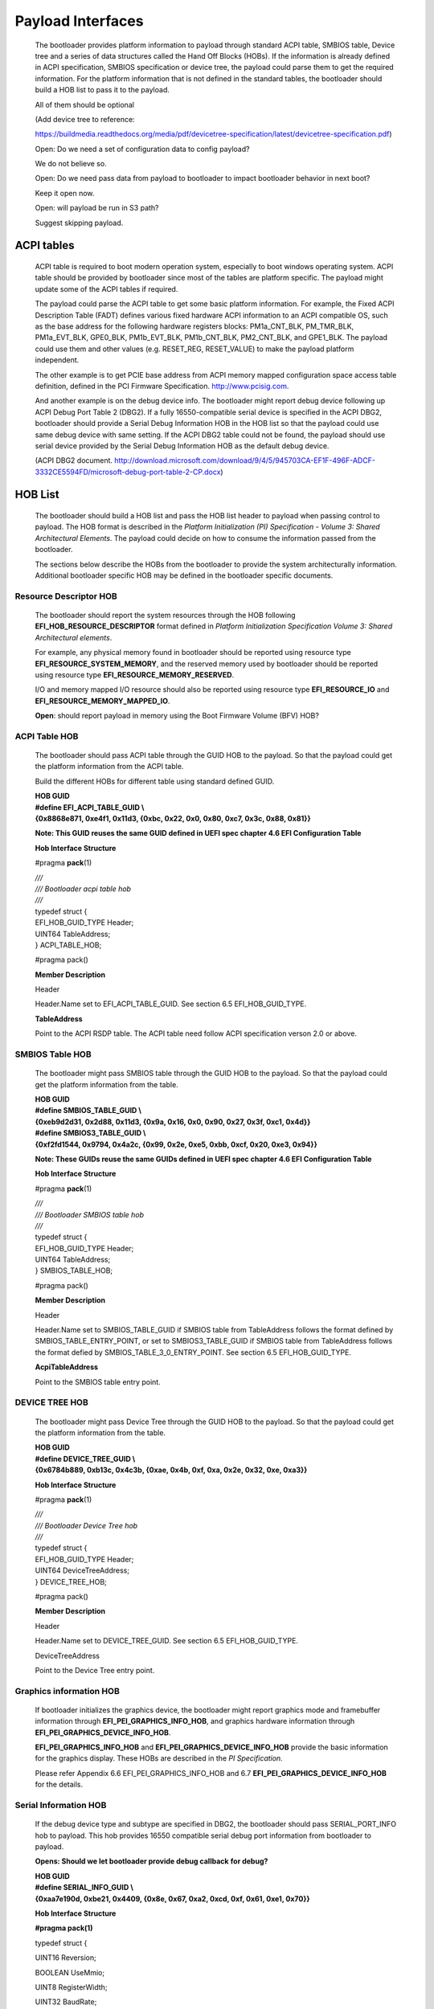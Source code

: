 Payload Interfaces
==================

   The bootloader provides platform information to payload through
   standard ACPI table, SMBIOS table, Device tree and a series of data
   structures called the Hand Off Blocks (HOBs). If the information is
   already defined in ACPI specification, SMBIOS specification or device
   tree, the payload could parse them to get the required information.
   For the platform information that is not defined in the standard
   tables, the bootloader should build a HOB list to pass it to the
   payload.

   All of them should be optional

   (Add device tree to reference:

   https://buildmedia.readthedocs.org/media/pdf/devicetree-specification/latest/devicetree-specification.pdf)

   Open: Do we need a set of configuration data to config payload?

   We do not believe so.

   Open: Do we need pass data from payload to bootloader to impact
   bootloader behavior in next boot?

   Keep it open now.

   Open: will payload be run in S3 path?

   Suggest skipping payload.

ACPI tables
-----------

   ACPI table is required to boot modern operation system, especially to
   boot windows operating system. ACPI table should be provided by
   bootloader since most of the tables are platform specific. The
   payload might update some of the ACPI tables if required.

   The payload could parse the ACPI table to get some basic platform
   information. For example, the Fixed ACPI Description Table (FADT)
   defines various fixed hardware ACPI information to an ACPI compatible
   OS, such as the base address for the following hardware registers
   blocks: PM1a_CNT_BLK, PM_TMR_BLK, PM1a_EVT_BLK, GPE0_BLK,
   PM1b_EVT_BLK, PM1b_CNT_BLK, PM2_CNT_BLK, and GPE1_BLK. The payload
   could use them and other values (e.g. RESET_REG, RESET_VALUE) to make
   the payload platform independent.

   The other example is to get PCIE base address from ACPI memory mapped
   configuration space access table definition, defined in the PCI
   Firmware Specification.
   `http://www.pcisig.com <http://www.pcisig.com/>`__.

   And another example is on the debug device info. The bootloader might
   report debug device following up ACPI Debug Port Table 2 (DBG2). If a
   fully 16550-compatible serial device is specified in the ACPI DBG2,
   bootloader should provide a Serial Debug Information HOB in the HOB
   list so that the payload could use same debug device with same
   setting. If the ACPI DBG2 table could not be found, the payload
   should use serial device provided by the Serial Debug Information HOB
   as the default debug device.

   (ACPI DBG2 document.
   http://download.microsoft.com/download/9/4/5/945703CA-EF1F-496F-ADCF-3332CE5594FD/microsoft-debug-port-table-2-CP.docx)

HOB List
--------

   The bootloader should build a HOB list and pass the HOB list header
   to payload when passing control to payload. The HOB format is
   described in the *Platform Initialization (PI) Specification - Volume
   3: Shared Architectural Elements*. The payload could decide on how to
   consume the information passed from the bootloader.

   The sections below describe the HOBs from the bootloader to provide
   the system architecturally information. Additional bootloader
   specific HOB may be defined in the bootloader specific documents.

Resource Descriptor HOB
~~~~~~~~~~~~~~~~~~~~~~~

   The bootloader should report the system resources through the HOB
   following **EFI_HOB_RESOURCE_DESCRIPTOR** format defined in *Platform
   Initialization Specification Volume 3: Shared Architectural
   elements*.

   For example, any physical memory found in bootloader should be
   reported using resource type **EFI_RESOURCE_SYSTEM_MEMORY**, and the
   reserved memory used by bootloader should be reported using resource
   type **EFI_RESOURCE_MEMORY_RESERVED**.

   I/O and memory mapped I/O resource should also be reported using
   resource type **EFI_RESOURCE_IO** and
   **EFI_RESOURCE_MEMORY_MAPPED_IO**.

   **Open**: should report payload in memory using the Boot Firmware
   Volume (BFV) HOB?

ACPI Table HOB
~~~~~~~~~~~~~~

   The bootloader should pass ACPI table through the GUID HOB to the
   payload. So that the payload could get the platform information from
   the ACPI table.

   Build the different HOBs for different table using standard defined
   GUID.

   | **HOB GUID**
   | **#define EFI_ACPI_TABLE_GUID \\**
   | **{0x8868e871, 0xe4f1, 0x11d3, {0xbc, 0x22, 0x0, 0x80, 0xc7, 0x3c,
     0x88, 0x81}}**

   **Note: This GUID reuses the same GUID defined in UEFI spec chapter
   4.6 EFI Configuration Table**

   **Hob Interface Structure**

   #pragma **pack**\ (1)

   | *///*
   | */// Bootloader acpi table hob*
   | *///*
   | typedef struct {
   | EFI_HOB_GUID_TYPE Header;

   | UINT64 TableAddress;
   | } ACPI_TABLE_HOB;

   #pragma pack()

   **Member Description**

   Header

   Header.Name set to EFI_ACPI_TABLE_GUID. See section 6.5
   EFI_HOB_GUID_TYPE.

   **TableAddress**

   Point to the ACPI RSDP table. The ACPI table need follow ACPI
   specification verson 2.0 or above.

SMBIOS Table HOB
~~~~~~~~~~~~~~~~

   The bootloader might pass SMBIOS table through the GUID HOB to the
   payload. So that the payload could get the platform information from
   the table.

   | **HOB GUID**
   | **#define SMBIOS_TABLE_GUID \\**
   | **{0xeb9d2d31, 0x2d88, 0x11d3, {0x9a, 0x16, 0x0, 0x90, 0x27, 0x3f,
     0xc1, 0x4d}}**

   | **#define SMBIOS3_TABLE_GUID \\**
   | **{0xf2fd1544, 0x9794, 0x4a2c, {0x99, 0x2e, 0xe5, 0xbb, 0xcf, 0x20,
     0xe3, 0x94}}**

   **Note: These GUIDs reuse the same GUIDs defined in UEFI spec chapter
   4.6 EFI Configuration Table**

   **Hob Interface Structure**

   #pragma **pack**\ (1)

   | *///*
   | */// Bootloader SMBIOS table hob*
   | *///*
   | typedef struct {
   | EFI_HOB_GUID_TYPE Header;

   | UINT64 TableAddress;
   | } SMBIOS_TABLE_HOB;

   #pragma pack()

   **Member Description**

   Header

   Header.Name set to SMBIOS_TABLE_GUID if SMBIOS table from
   TableAddress follows the format defined by SMBIOS_TABLE_ENTRY_POINT,
   or set to SMBIOS3_TABLE_GUID if SMBIOS table from TableAddress
   follows the format defied by SMBIOS_TABLE_3_0_ENTRY_POINT. See
   section 6.5 EFI_HOB_GUID_TYPE.

   **AcpiTableAddress**

   Point to the SMBIOS table entry point.

DEVICE TREE HOB
~~~~~~~~~~~~~~~

   The bootloader might pass Device Tree through the GUID HOB to the
   payload. So that the payload could get the platform information from
   the table.

   | **HOB GUID**
   | **#define DEVICE_TREE_GUID \\**
   | **{0x6784b889, 0xb13c, 0x4c3b, {0xae, 0x4b, 0xf, 0xa, 0x2e, 0x32,
     0xe, 0xa3}}**

   **Hob Interface Structure**

   #pragma **pack**\ (1)

   | *///*
   | */// Bootloader Device Tree hob*
   | *///*
   | typedef struct {
   | EFI_HOB_GUID_TYPE Header;

   | UINT64 DeviceTreeAddress;
   | } DEVICE_TREE_HOB;

   #pragma pack()

   **Member Description**

   Header

   Header.Name set to DEVICE_TREE_GUID. See section 6.5
   EFI_HOB_GUID_TYPE.

   DeviceTreeAddress

   Point to the Device Tree entry point.

Graphics information HOB
~~~~~~~~~~~~~~~~~~~~~~~~

   If bootloader initializes the graphics device, the bootloader might
   report graphics mode and framebuffer information through
   **EFI_PEI_GRAPHICS_INFO_HOB**, and graphics hardware information
   through **EFI_PEI_GRAPHICS_DEVICE_INFO_HOB**.

   **EFI_PEI_GRAPHICS_INFO_HOB** and
   **EFI_PEI_GRAPHICS_DEVICE_INFO_HOB** provide the basic information
   for the graphics display. These HOBs are described in the *PI
   Specification.*

   Please refer Appendix 6.6 EFI_PEI_GRAPHICS_INFO_HOB and 6.7
   **EFI_PEI_GRAPHICS_DEVICE_INFO_HOB** for the details.

Serial Information HOB
~~~~~~~~~~~~~~~~~~~~~~

   If the debug device type and subtype are specified in DBG2, the
   bootloader should pass SERIAL_PORT_INFO hob to payload. This hob
   provides 16550 compatible serial debug port information from
   bootloader to payload.

   **Opens: Should we let bootloader provide debug callback** **for
   debug?**

   | **HOB GUID**
   | **#define SERIAL_INFO_GUID \\**
   | **{0xaa7e190d, 0xbe21, 0x4409, {0x8e, 0x67, 0xa2, 0xcd, 0xf, 0x61,
     0xe1, 0x70}}**

   **Hob Interface Structure**

   **#pragma pack(1)**

   typedef struct {

   UINT16 Reversion;

   BOOLEAN UseMmio;

   UINT8 RegisterWidth;

   UINT32 BaudRate;

   UINT64 RegisterBase;

   } SERIAL_PORT_INFO;

   **#pragma pack()**

   **Member Description**

   **UseMmio**

   Indicates the 16550 serial port registers are in MMIO space, or in
   I/O space.

   Reversion

   Use 0 for this spec

   **RegisterWidth**

   Indicates the access width for 16550 serial port registers, e.g.:

   8 - serial port registers are accessed in 8-bit width.

   32 - serial port registers are accessed in 32-bit width.

   **RegisterBase**

   Base address of 16550 serial port registers in MMIO or I/O space.

   **BaudRate**

   Baud rate for the 16550 compatible serial port.

   It could be 921600, 460800, 230400, 115200, 57600, 38400, 19200,
   9600, 7200, 4800, 3600, 2400, 2000, 1800, 1200, 600, 300, 150, 134,
   110, 75, 50

   Set to 0 to use the default baud rate 115200.

CPU INFO HOB
~~~~~~~~~~~~

   The bootloader should build a CPU information HOB to the payload.

   | **HOB Type**
   | EFI_HOB_TYPE_CPU

   **Hob Interface Structure**

   #pragma **pack**\ (1)

   | *///*
   | */// CPU info Hob*
   | *///*
   | typedef struct {
   | UINT8 Revision;

   UINT8 Reserved;

   UINT8 SizeOfMemorySpace;

   | UINT8 SizeOfIoSpace;
   | } PAYLOAD_CPU_INFO;
   | #pragma pack()

   **Member Description**

   **Revision**

   Use 0 for this structure.

   **SizeOfMemorySpace**

   The maximum physical memory addressability of the processor.

   **SizeOfIoSpace**

   The maximum physical I/O addressability of the processor.

Optional HOBs
~~~~~~~~~~~~~

   Some more HOBs could be built by bootloaders for advanced features.

   e.g.:

   Support FVs (also other format) from bootloader to payload

   Add debug log as HOB to payload

   **Opens**: Does the bootloader need report IO info to payload?

   Better let the bootloader to report it,

   **Opens**: does the HOB List need a checksum?

   It looks not too much value. Keep it open if we really need it.

   **Opens**: For some information it is already in ACPI table, should
   bootloader build HOB for same info?

   Payload could have a check to ACPI table to get basic info they need.
